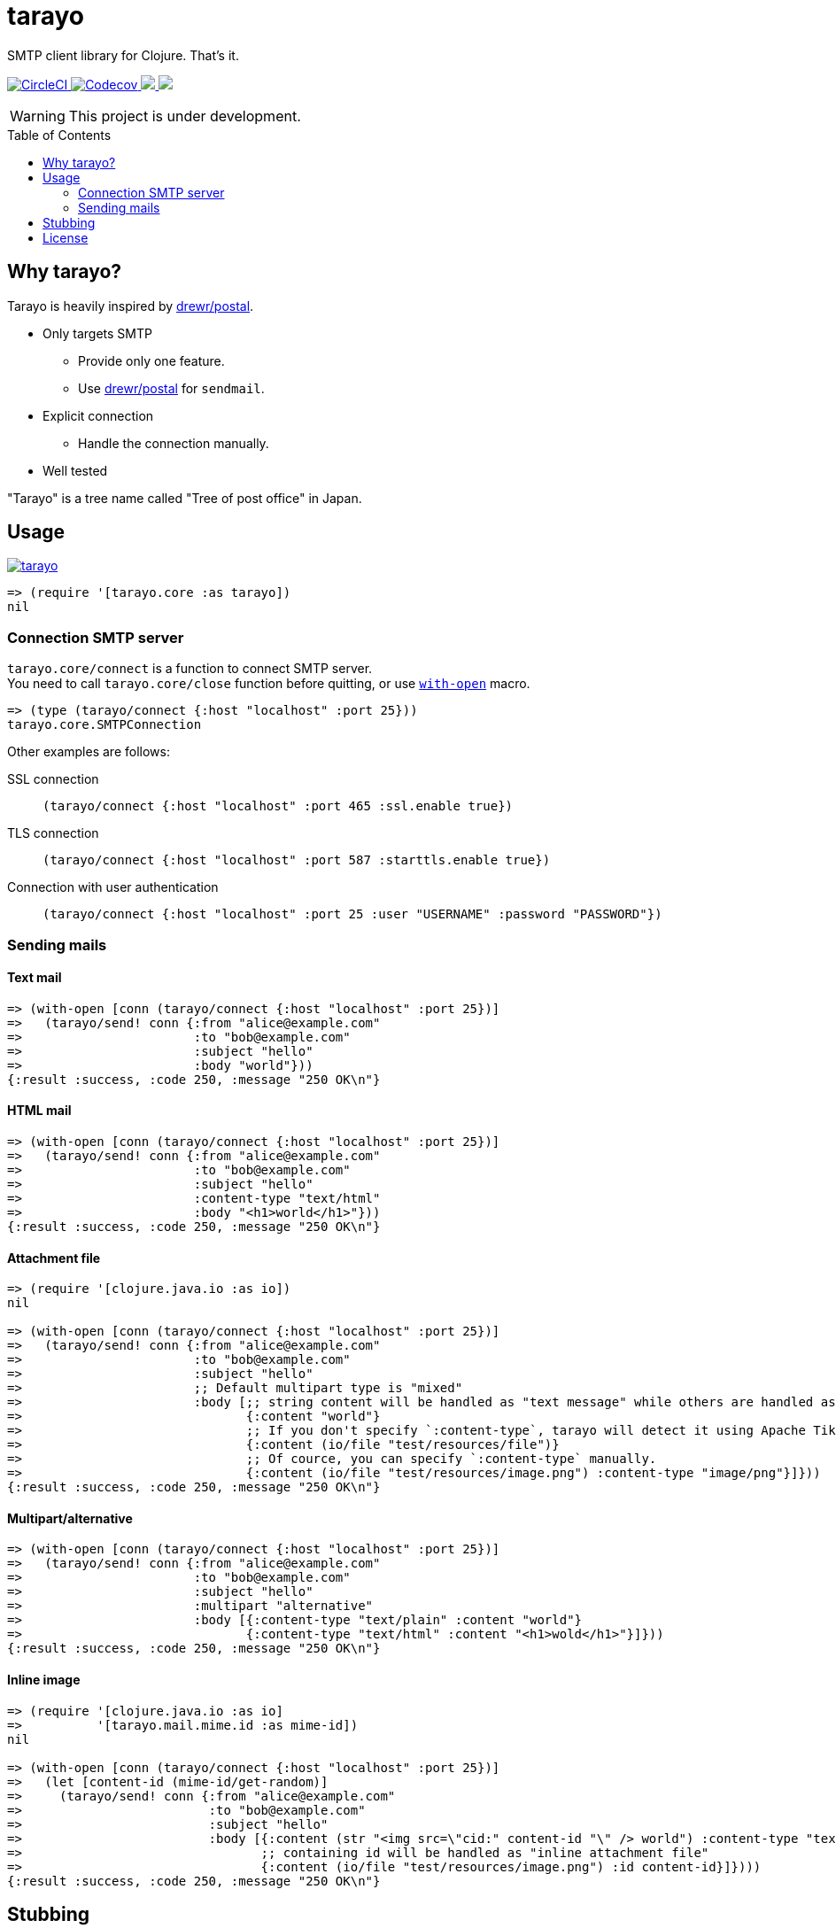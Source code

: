= tarayo
:toc:
:toc-placement: preamble
:toclevels: 2

// Need some preamble to get TOC:
{empty}

SMTP client library for Clojure. That's it.

+++
<p>
  <a href="https://circleci.com/gh/toyokumo/tarayo">
    <img src="https://img.shields.io/circleci/project/github/toyokumo/tarayo/master.svg?logo=CircleCI" alt="CircleCI" />
  </a>
  <a href="https://codecov.io/gh/toyokumo/tarayo">
    <img src="https://codecov.io/gh/toyokumo/tarayo/branch/master/graph/badge.svg" alt="Codecov" />
  </a>
  <a href="https://versions.deps.co/toyokumo/tarayo" title="Dependencies Status">
    <img src="https://versions.deps.co/toyokumo/tarayo/status.svg" />
  </a>
  <a href="https://cljdoc.org/d/toyokumo/tarayo/CURRENT">
    <img src="https://cljdoc.org/badge/toyokumo/tarayo" />
  </a>
</p>
+++

WARNING: This project is under development.

== Why tarayo?

Tarayo is heavily inspired by https://github.com/drewr/postal[drewr/postal].

* Only targets SMTP
** Provide only one feature.
** Use https://github.com/drewr/postal[drewr/postal] for `sendmail`.
* Explicit connection
** Handle the connection manually.
* Well tested

"Tarayo" is a tree name called "Tree of post office" in Japan.

== Usage


link:https://clojars.org/toyokumo/tarayo[image:https://img.shields.io/clojars/v/toyokumo/tarayo.svg[]]

[source,clojure]
----
=> (require '[tarayo.core :as tarayo])
nil
----

=== Connection SMTP server

`tarayo.core/connect` is a function to connect SMTP server. +
You need to call `tarayo.core/close` function before quitting, or use https://clojuredocs.org/clojure.core/with-open[`with-open`] macro.

[source,clojure]
----
=> (type (tarayo/connect {:host "localhost" :port 25}))
tarayo.core.SMTPConnection
----

Other examples are follows:

SSL connection::
`(tarayo/connect {:host "localhost" :port 465 :ssl.enable true})`
TLS connection::
`(tarayo/connect {:host "localhost" :port 587 :starttls.enable true})`
Connection with user authentication::
`(tarayo/connect {:host "localhost" :port 25 :user "USERNAME" :password "PASSWORD"})`

=== Sending mails

==== Text mail

[source,clojure]
----
=> (with-open [conn (tarayo/connect {:host "localhost" :port 25})]
=>   (tarayo/send! conn {:from "alice@example.com"
=>                       :to "bob@example.com"
=>                       :subject "hello"
=>                       :body "world"}))
{:result :success, :code 250, :message "250 OK\n"}
----

==== HTML mail

[source,clojure]
----
=> (with-open [conn (tarayo/connect {:host "localhost" :port 25})]
=>   (tarayo/send! conn {:from "alice@example.com"
=>                       :to "bob@example.com"
=>                       :subject "hello"
=>                       :content-type "text/html"
=>                       :body "<h1>world</h1>"}))
{:result :success, :code 250, :message "250 OK\n"}
----

==== Attachment file

[source,clojure]
----
=> (require '[clojure.java.io :as io])
nil

=> (with-open [conn (tarayo/connect {:host "localhost" :port 25})]
=>   (tarayo/send! conn {:from "alice@example.com"
=>                       :to "bob@example.com"
=>                       :subject "hello"
=>                       ;; Default multipart type is "mixed"
=>                       :body [;; string content will be handled as "text message" while others are handled as "attachment file"
=>                              {:content "world"}
=>                              ;; If you don't specify `:content-type`, tarayo will detect it using Apache Tika automatically.
=>                              {:content (io/file "test/resources/file")}
=>                              ;; Of cource, you can specify `:content-type` manually.
=>                              {:content (io/file "test/resources/image.png") :content-type "image/png"}]}))
{:result :success, :code 250, :message "250 OK\n"}
----

==== Multipart/alternative

[source,clojure]
----
=> (with-open [conn (tarayo/connect {:host "localhost" :port 25})]
=>   (tarayo/send! conn {:from "alice@example.com"
=>                       :to "bob@example.com"
=>                       :subject "hello"
=>                       :multipart "alternative"
=>                       :body [{:content-type "text/plain" :content "world"}
=>                              {:content-type "text/html" :content "<h1>wold</h1>"}]}))
{:result :success, :code 250, :message "250 OK\n"}
----

==== Inline image

[source,clojure]
----
=> (require '[clojure.java.io :as io]
=>          '[tarayo.mail.mime.id :as mime-id])
nil

=> (with-open [conn (tarayo/connect {:host "localhost" :port 25})]
=>   (let [content-id (mime-id/get-random)]
=>     (tarayo/send! conn {:from "alice@example.com"
=>                         :to "bob@example.com"
=>                         :subject "hello"
=>                         :body [{:content (str "<img src=\"cid:" content-id "\" /> world") :content-type "text/html"}
=>                                ;; containing id will be handled as "inline attachment file"
=>                                {:content (io/file "test/resources/image.png") :id content-id}]})))
{:result :success, :code 250, :message "250 OK\n"}
----

==  Stubbing

Example using https://github.com/bguthrie/shrubbery[shrubbery].

[source,clojure]
----
=> (require '[shrubbery.core :as shrubbery])
nil

=> (let [conn (shrubbery/stub
=>             tarayo/ISMTPConnection
=>             {:send! "ok"
=>              :connected? true
=>              :close true})]
=>   (tarayo/send! conn "foo"))
"ok"
----

== License

Copyright 2020 TOYOKUMO,Inc.

Licensed under the Apache License, Version 2.0 (the "License");
you may not use this file except in compliance with the License.
You may obtain a copy of the License at

    http://www.apache.org/licenses/LICENSE-2.0

Unless required by applicable law or agreed to in writing, software
distributed under the License is distributed on an "AS IS" BASIS,
WITHOUT WARRANTIES OR CONDITIONS OF ANY KIND, either express or implied.
See the License for the specific language governing permissions and
limitations under the License.
